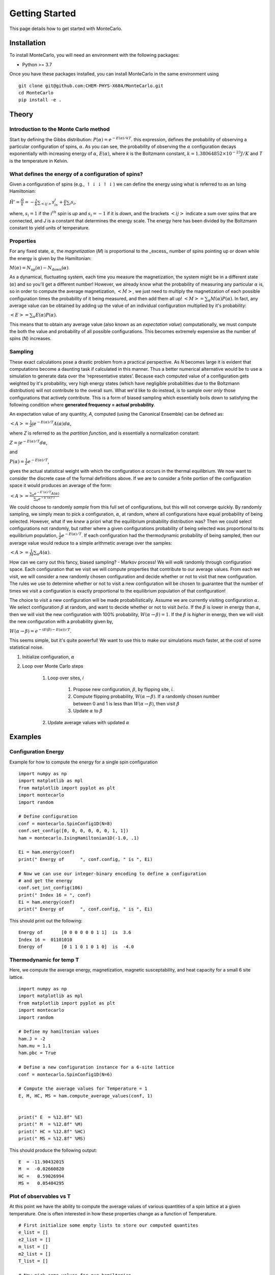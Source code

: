 Getting Started
===============

This page details how to get started with MonteCarlo. 

Installation
------------
To install MonteCarlo, you will need an environment with the following packages:

* Python >= 3.7

Once you have these packages installed, you can install MonteCarlo in the same environment using
::
        
        git clone git@github.com:CHEM-PHYS-X684/MonteCarlo.git
        cd MonteCarlo
        pip install -e .

Theory
----------

Introduction to the Monte Carlo method
```````````````````````````````````````````
Start by defining the Gibbs distribution:
:math:`P(\alpha) = e^{-E(\alpha)/kT}`.
this expression, defines the probability of observing a particular configuration of spins, :math:`\alpha`. 
As you can see, the probability of observing the :math:`\alpha` configuration decays exponentially with increasing energy of :math:`\alpha`, :math:`E(\alpha)`,
where `k` is the Boltzmann constant, :math:`k = 1.38064852 \times 10^{-23} J/K`
and `T` is the temperature in Kelvin. 

What defines the energy of a configuration of spins? 
```````````````````````````````````````````````````````
Given a configuration of spins (e.g., :math:`\uparrow\downarrow\downarrow\uparrow\downarrow`) we can define the energy using what is referred to as an Ising Hamiltonian:

:math:`\displaystyle\hat{H}' = \frac{\hat{H}}{k} = -\frac{J}{k}\sum_{<ij>} s_is_j + \tfrac{\mu}{k}\sum_i s_i,`

where, :math:`s_i=1` if the :math:`i^{th}` spin is `up` and :math:`s_i=-1` if it is `down`, and the brackets :math:`<ij>` indicate a sum over spins that are connected,
and `J` is a constant that determines the energy scale. 
The energy here has been divided by the Boltzmann constant to yield units of temperature. 

Properties
``````````````
For any fixed state, :math:`\alpha`, the `magnetization` (`M`) is proportional to the _excess_ number of spins pointing up or down while the energy is given by the
Hamiltonian:

:math:`M(\alpha) = N_{\text{up}}(\alpha) - N_{\text{down}}(\alpha)`.

As a dynamical, fluctuating system, each time you measure the magnetization, the system might be in a different state (:math:`\alpha`) and so you'll get a different number!
However, we already know what the probability of measuring any particular :math:`\alpha` is, so in order to compute the average magnetization, :math:`\left<M\right>`, we just need to multiply the magnetization of each possible configuration times the probability of it being measured, and then add them all up!
:math:`\left<M\right> = \sum_\alpha M(\alpha)P(\alpha)`.
In fact, any average value can be obtained by adding up the value of an individual configuration multiplied by it's probability:

:math:`\left<E\right> = \sum_\alpha E(\alpha)P(\alpha)`.

This means that to obtain any average value (also known as an `expectation value`) computationally, we must compute the both the value and probability of all possible configurations. This becomes extremely expensive as the number of spins (`N`) increases. 

Sampling
`````````````
These exact calculations pose a drastic problem from a practical perspective.
As `N` becomes large it is evident that
computations become a daunting task if calculated in this manner.
Thus a better numerical alternative would be to use a simulation to generate data over
the ‘representative states’.
Because each computed value of a configuration gets weighted by it's probability, very high energy states (which have negligible probabilities due to the Boltzmann distribution) will not contribute to the overall sum.
What we'd like to do instead, is to sample over *only* those configurations that actively contribute.
This is a form of biased sampling which
essentially boils down to satisfying the following condition where
**generated frequency = actual probability**.

An expectation value of any quantity, `A`, computed (using the Canonical Ensemble) can be defined as:

:math:`\left<A\right> = \frac{1}{Z}\int e^{-E(\alpha)/T}A(\alpha)d\alpha`,

where `Z` is referred to as the `partition function`, and is essentially a normalization constant:

:math:`Z = \int e^{-E(\alpha)/T}d\alpha`, 

and

:math:`P(\alpha) = \frac{1}{Z}e^{-E(\alpha)/T}`,

gives the actual statistical weight with which the configuration
:math:`\alpha` occurs in the thermal equilibrium. We now want to consider the discrete case
of the formal definitions above. If we are to consider a finite portion of the
configuration space it would produces an average of the form:

:math:`\left<A\right> = \frac{\displaystyle\sum_\alpha e^{-E'(\alpha)/T}A(\alpha)}{\displaystyle\sum_\alpha e^{-E'(\alpha)/T}}`

We could choose to randomly `sample` from this full set of configurations, but this will not converge quickly.
By randomly sampling, we simply mean to pick a configuration, :math:`\alpha`, at random, where all configurations have equal probability of being selected. 
However, what if we *knew* a priori what the equilibrium probability distribution was?
Then we could select configurations not randomly, but rather where a given configurations probability of being selected was proportional to its equilibrium population, 
:math:`\frac{1}{Z}e^{-E(\alpha)/T}`.
If each configuration had the thermodynamic probability of being sampled, then our average value would reduce to a simple arithmetic average over the samples:

:math:`\displaystyle \left<A\right> = \frac{1}{M} \sum_\alpha A(\alpha)`.

How can we carry out this fancy, biased sampling? - Markov process!
We will *walk* randomly through configuration space. 
Each configuration that we visit we will compute properties that contribute to our average values. 
From each we visit, we will consider a new randomly chosen configuration and decide whether or not to visit that new configuration.
The rules we use to determine whether or not to visit a new configuration will be chosen to guarantee that the number of times we visit a 
configuration is exactly proportional to the equilibrium population of that configuration! 

The choice to visit a new configuration will be made probabilistically. 
Assume we are currently visiting configuration :math:`\alpha`. 
We select configuration :math:`\beta` at random, and want to decide whether or not to visit :math:`beta`. 
If the :math:`\beta` is lower in energy than :math:`\alpha`, then we will visit the new configuration with 100% probability, :math:`W(\alpha\rightarrow\beta)=1`. 
If the :math:`\beta` is *higher* in energy, then we will visit the new configuration with a probability given by, 

:math:`W(\alpha\rightarrow\beta)=e^{-\left(E(\beta)-E(\alpha)\right)/T}`.

This seems simple, but it's quite powerful! We want to use this to make our simulations much faster, at the cost of some statistical noise. 

#. Initialize configuration, :math:`\alpha`
#. Loop over Monte Carlo steps

        #. Loop over sites, `i`

                #. Propose new configuration, :math:`\beta`, by flipping site, `i`. 
                #. Compute flipping probability, :math:`W(\alpha\rightarrow\beta)`. If a randomly chosen number between 0 and 1 is less than :math:`W(\alpha\rightarrow\beta)`, then visit :math:`\beta`
                #. Update :math:`\alpha` to :math:`\beta`

        #. Update average values with updated :math:`\alpha`


Examples
-----------
Configuration Energy
````````````````````
Example for how to compute the energy for a single spin  configuration
::

    import numpy as np
    import matplotlib as mpl
    from matplotlib import pyplot as plt
    import montecarlo
    import random
    
    # Define configuration
    conf = montecarlo.SpinConfig1D(N=8)
    conf.set_config([0, 0, 0, 0, 0, 0, 1, 1])
    ham = montecarlo.IsingHamiltonian1D(-1.0, .1)
        
    Ei = ham.energy(conf)
    print(" Energy of      ", conf.config, " is ", Ei)

    # Now we can use our integer-binary encoding to define a configuration
    # and get the energy
    conf.set_int_config(106)
    print(" Index 16 = ", conf)
    Ei = ham.energy(conf)
    print(" Energy of      ", conf.config, " is ", Ei)

This should print out the following: 
::

 Energy of       [0 0 0 0 0 0 1 1]  is  3.6
 Index 16 =  01101010
 Energy of       [0 1 1 0 1 0 1 0]  is  -4.0


Thermodynamic for temp T
``````````````````````````
Here, we compute the average energy, magnetization, magnetic susceptability, and heat capacity for a small 6 site lattice.
::

    import numpy as np
    import matplotlib as mpl
    from matplotlib import pyplot as plt
    import montecarlo
    import random
    
    # Define my hamiltonian values
    ham.J = -2   
    ham.mu = 1.1 
    ham.pbc = True
    
    # Define a new configuration instance for a 6-site lattice
    conf = montecarlo.SpinConfig1D(N=6)
    
    # Compute the average values for Temperature = 1
    E, M, HC, MS = ham.compute_average_values(conf, 1)
    
    
    print(" E  = %12.8f" %E)
    print(" M  = %12.8f" %M)
    print(" HC = %12.8f" %HC)
    print(" MS = %12.8f" %MS)
    
This should produce the following output:
::
 
        E  = -11.90432015
        M  =  -0.02660820
        HC =   0.59026994
        MS =   0.05404295

Plot of observables vs T
``````````````````````````
At this point we have the ability to compute the average values of various quantities of a spin lattice at a given temperature.
One is often interested in how these properties change as a function of Temperature.
::

        # First initialize some empty lists to store our computed quantites
	e_list = []
	e2_list = []
	m_list = []
	m2_list = []
	T_list = []

        # Now pick some values for our hamiltonian        
	ham.J = -1
	ham.mu = .1
	
	conf = montecarlo.SpinConfig1D(N=8)
	
	for Ti in range(1,100):
	    T = .1*Ti
	
	    E, M, HC, MS = ham.compute_average_values(conf, T)
	
	    e_list.append(E)
	    m_list.append(M)
	    e2_list.append(HC)
	    m2_list.append(MS)
	    T_list.append(T)
	
	
	plt.plot(T_list, e_list, label="energy");
	plt.plot(T_list, m_list, label="magnetization");
	plt.plot(T_list, m2_list, label="Susceptibility");
	plt.plot(T_list, e2_list, label="Heat Capacity");
	plt.legend();

This should produce the following plot:

.. image:: ./plot1.png
  :width: 400
  :alt: Observables vs Temperature 
